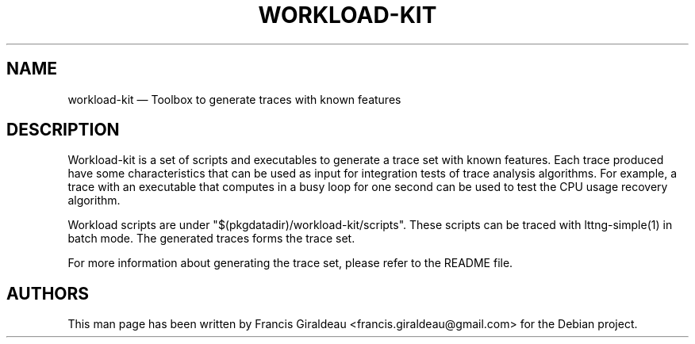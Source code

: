 .TH "WORKLOAD-KIT" "1" "May 22, 2012" "" ""

.SH "NAME"
workload-kit \(em Toolbox to generate traces with known features

.SH "DESCRIPTION"
.PP
Workload-kit is a set of scripts and executables to generate a trace set with
known features. Each trace produced have some characteristics that can be used
as input for integration tests of trace analysis algorithms. For example, a
trace with an executable that computes in a busy loop for one second can be
used to test the CPU usage recovery algorithm.

.PP
Workload scripts are under "$(pkgdatadir)/workload-kit/scripts". These scripts can
be traced with lttng-simple(1) in batch mode. The generated traces forms the
trace set.

.PP
For more information about generating the trace set, please refer to the README
file.

.SH "AUTHORS"

.PP
This man page has been written by Francis Giraldeau
<francis.giraldeau@gmail.com> for the Debian project.
.PP
